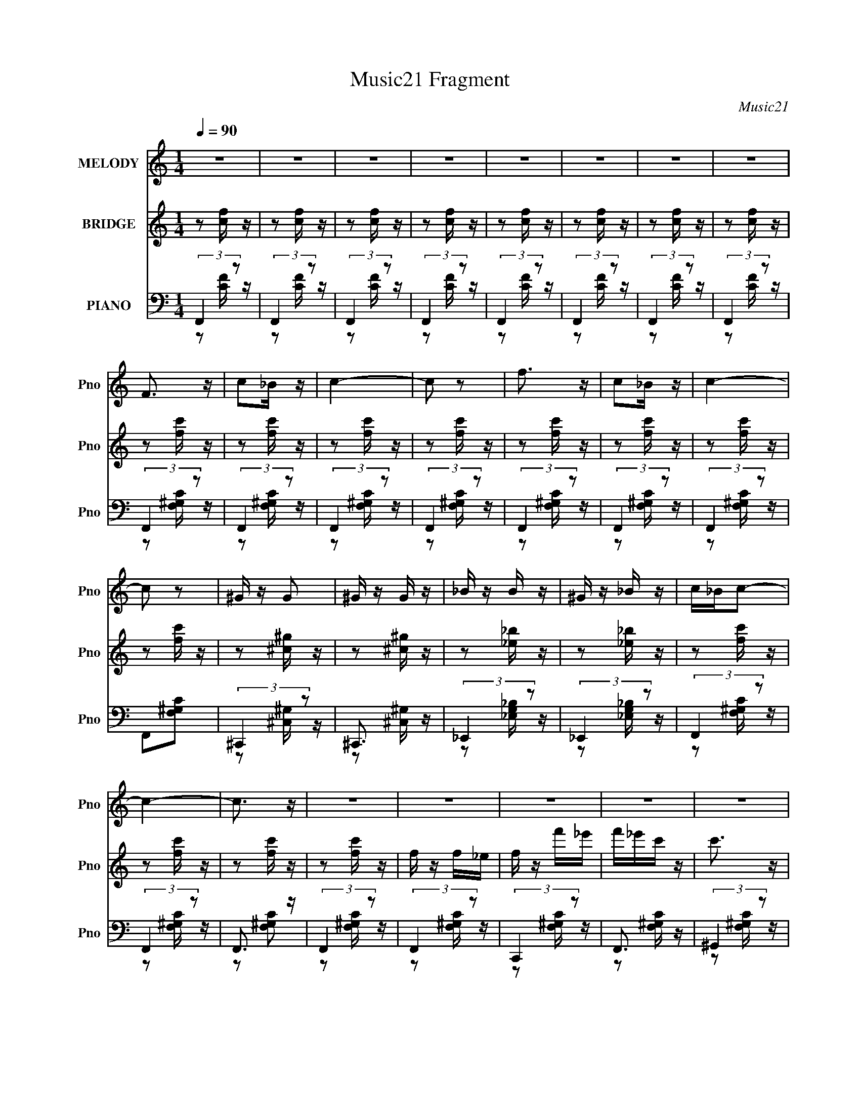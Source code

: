X:1
T:Music21 Fragment
C:Music21
%%score ( 1 2 ) ( 3 4 ) ( 5 6 7 )
L:1/16
Q:1/4=90
M:1/4
I:linebreak $
K:none
V:1 treble nm="MELODY" snm="Pno"
V:2 treble 
L:1/4
V:3 treble nm="BRIDGE" snm="Pno"
V:4 treble 
L:1/4
V:5 bass nm="PIANO" snm="Pno"
V:6 bass 
L:1/8
V:7 bass 
L:1/4
V:1
 z4 | z4 | z4 | z4 | z4 | z4 | z4 | z4 | F3 z | c2_B z | c4- | c2 z2 | f3 z | c2_B z | c4- | %15
 c2 z2 | ^G z G2 | ^G z G z | _B z B z | ^G z _B z | c_Bc2- | c4- | c3 z | z4 | z4 | z4 | z4 | z4 | %28
 z4 | z4 | z4 | z4 | z4 | z4 | z4 | z4 |[Q:1/4=90] z4 | z4 | z4 | z4 | z2 c z | c z _B z | c3 z | %43
 _e z f2 | c_Bc2- | c4- | c z3 | z4 | ^g z f z | _e z c z | _B z ^G z | F2_e2- | e(3:2:2c2 z2 | %53
 B4- | B3 z | z4 | f4 | z2 c z | _B3 z | F2_e2- | e z _B2 | c4- | c4 | z4 | _B z B z | _B z c z | %66
 _e3 z | c z _e z | f4- | f4- | f4- | f3 z |[Q:1/4=90] f3 z | c z f z | _e z c_B | c3 z | ^g3 z | %77
 c z ^g z | f^gf_e | f3 z | ^g z g z | ^g z g z | _b2c'b | ^g z _b z | c'_bc'2- | c'4- | c'4- | %87
 c' z3 | c2^g z | f2_e2 | _e2<c2- | c2 z2 | f2c' z | _b z ^g z | ^g2<f2- | f3 z | ^g z g z | %97
 ^g z g z | _b z b z | ^g z _b z | [c'_b] z c'2- | c'4- | c'4- | c'2_b^g | _b z b2- | b3 z | %106
 g z g2- | g4 | z2 _e2- | e z _e z | _e3 z | c2_e z | f_ef2- | f4- | f4- | f4 | z4 | z4 | z4 | z4 | %120
 z4 | z4 | z4 | z4 | z4 | z4 | z4 | z4 | z4 | z4 |[Q:1/4=90] z4 | z4 | z4 | z4 | z4 | z4 | z4 | %137
 z4 | z4 | z4 | z4 | z4 | z4 | z4 | z4 | z4 |[Q:1/4=90] z4 | z4 | z2 c z | c z _B z | c3 z | %151
 _e z f2 | c_Bc2- | c4- | c z3 | z4 | ^g z f z | _e z c z | _B z ^G z | F2_e2- | e2c2- | c4- | %162
 c3 z | z4 | f4 | z2 c z | _B3 z | F2_e2 | c_Bc2- | c4- | c4 | z4 | _B z B z | _B z c z | _e3 z | %175
 c z _e z | _e2<f2- | f4- | f4- | f3 z | f3 z | c z f z | _e z c_B | c3 z | ^g3 z | c z ^g z | %186
 f^gf_e | f3 z | ^g z g z | ^g z g z | _b2c'b | ^g z _b z | [c'_b] z c'2- | c'4- | c'4- | c' z3 | %196
 c2^g z | f2_e2 | _e2<c2- | c2 z2 | f2c' z | _b z ^g z | ^g2<f2- | f3 z | ^g z g z | ^g z g z | %206
 _b z b z | ^g z _b z | c'_bc'2- | c'4- | c'4- | c'2_b^g | _b z b2- | b3 z | g z g2- | %215
[Q:1/4=90] g4 | z2 _e2- | e z _e z | _e3 z | c2_e z | f_ef2- | f4- | f4- | f4 | z4 | z4 | z4 | z4 | %228
 z4 | z4 | z4 | z4 | z4 | z4 | z4 | z4 | z4 | z4 | z4 | z4 | z4 | z4 | z4 | z4 | z4 | z4 | z4 | %247
 z4 | z4 | z4 | z4 | z4 | z4 | z4 | z4 | z4 | f3 z | c z f z | _e z c_B | c3 z | ^g3 z | c z ^g z | %262
 f^gf_e | f3 z | ^g z g z | ^g z g z | _b2c'b | ^g z _b z | c'_bc'2- | c'4- |[Q:1/4=90] c'4- | %271
 c' z3 | c2^g z | f2_e2 | _e2<c2- | c2 z2 | f2c' z | _b z ^g z | ^g2<f2- | f3 z | ^g z g z | %281
 ^g z g z | _b z b z | ^g z _b z | c'_bc'2- | c'4- | c'4- | c'3 z | _b z b2- | b3 z | g z g2- | %291
 g4 | z2 _e2- | e z _e z | _e3 z | c2_e z | f_ef2- | f4- | f4- | f4 | F3 z | c2_B z | c4- | c2 z2 | %304
 f3 z | c2_B z | c4- | (3:2:2c4 z2 | (3:2:2z4 _e2- | (3:2:2e4 z/ _e- | e z _e2- | e4 | c2 z _e- | %313
 e z f2- | f4- | f4- | f4- | f3 z |] %318
V:2
 x | x | x | x | x | x | x | x | x | x | x | x | x | x | x | x | x | x | x | x | x | x | x | x | %24
 x | x | x | x | x | x | x | x | x | x | x | x | x | x | x | x | x | x | x | x | x | x | x | x | %48
 x | x | x | x | z/ _B/- | x | x | x | x | x | x | x | x | x | x | x | x | x | x | x | x | x | x | %71
 x | x | x | x | x | x | x | x | x | x | x | x | x | x | x | x | x | x | x | x | x | x | x | x | %95
 x | x | x | x | x | x | x | x | x | x | x | x | x | x | x | x | x | x | x | x | x | x | x | x | %119
 x | x | x | x | x | x | x | x | x | x | x | x | x | x | x | x | x | x | x | x | x | x | x | x | %143
 x | x | x | x | x | x | x | x | x | x | x | x | x | x | x | x | x | x | x | x | x | x | x | x | %167
 x | x | x | x | x | x | x | x | x | x | x | x | x | x | x | x | x | x | x | x | x | x | x | x | %191
 x | x | x | x | x | x | x | x | x | x | x | x | x | x | x | x | x | x | x | x | x | x | x | x | %215
 x | x | x | x | x | x | x | x | x | x | x | x | x | x | x | x | x | x | x | x | x | x | x | x | %239
 x | x | x | x | x | x | x | x | x | x | x | x | x | x | x | x | x | x | x | x | x | x | x | x | %263
 x | x | x | x | x | x | x | x | x | x | x | x | x | x | x | x | x | x | x | x | x | x | x | x | %287
 x | x | x | x | x | x | x | x | x | x | x | x | x | x | x | x | x | x | x | x | x | x | x | x | %311
 x | x | x | x | x | x | x |] %318
V:3
 z2 [cf] z | z2 [fc] z | z2 [fc] z | z2 [cf] z | z2 [fc] z | z2 [fc] z | z2 [fc] z | z2 [fc] z | %8
 z2 [fc'] z | z2 [fc'] z | z2 [fc'] z | z2 [fc'] z | z2 [fc'] z | z2 [fc'] z | z2 [fc'] z | %15
 z2 [fc'] z | z2 [^c^g] z | z2 [^c^g] z | z2 [_e_b] z | z2 [_e_b] z | z2 [fc'] z | z2 [fc'] z | %22
 z2 [fc'] z | z2 [fc'] z | f z f_e | f z f'_e' | f'_e'c' z | c'3 z | _B z B^G | _B z _b^g | %30
 _b^gf z | f3 z | c2_e2- | e4 e' _e' | _e'3 z | c' z _e' z |[Q:1/4=90] f'4- | c f'4- | f'4- c c | %39
 c f'4 c _B | c4 | z4 | z4 | z4 | z2 f'_e' | f' z f'_e' | f'_e'c' z | c'3 z | z4 | z4 | z4 | z4 | %52
 z2 _b^g | _b z b^g | _b^gf z | f2 z2 | z4 | z4 | z4 | z4 | z2 [_ef]e | c z _B z | c2>^G2 | %63
 _e2c z | _B z B z | _B z c z | _e3 z | c z _e z | f4- | f' f4- f' _e' | f' f4- _e' c' e' | %71
 f'2 (3:2:1f4 f' z |[Q:1/4=90] f4- | f3 z | _e4- | e2 z2 | ^g4- | g2 z2 | f^gf_e | f3 z | ^g4- | %81
 g3 z | _b2c'b | ^g z _b z | c'2[gc'] z | z [gc'] z2 | [gc'] z3 | [gc']2 z2 | z4 | z4 | z2 ^gf | %91
 _e z c2 | z4 | z4 | z2 c'_b | ^g z f2 | ^g4- | g3 z | _b4 | ^g2_b2 | c'4- | c'4- | c'4- | c'3 z | %104
 [f_b] z [fb]2- | [fb]2 z2 | [g_b] z [gb]2- | [gb]4 | z2 [c_e] z | z2 [c_e] z | [c_e]4- | %111
 [ce]2 z2 | z2 f_e | f z f_e | f_ece | f2f z | ff_ef | cc_Bc | _BB^GB | ^GGF_E | C4 | _e'4 | c'4- | %123
 _B2 c' ^G z | _B4- | c'4 B2 | _b4- | F b4 _E2 | F4- | f2 F4- _e2 |[Q:1/4=90] f4- (3:2:1F4 | f4 | %132
 f z f_e | f z f'_e' | f'_e'c' z | c'3 z | _B z B^G | _B z _b^g | _b^gf z | f3 z | c2_e2- | %141
 e4 e' _e' | _e'3 z | c' z _e' z | f'4- | c f'4- |[Q:1/4=90] f'4- c c | c f'4 c _B | c4 | z4 | z4 | %151
 z4 | z2 f'_e' | f' z f'_e' | f'_e'c' z | c'3 z | z4 | z4 | z4 | z4 | z2 _b^g | _b z b^g | %162
 _b^gf z | f2 z2 | z4 | z4 | z4 | z4 | z2 [_ef]e | c z _B z | c2>^G2 | _e2c z | _B z B z | %173
 _B z c z | _e3 z | c z _e z | f4- | f' f4- f' _e' | f' f4- _e' c' e' | f'2 (3:2:1f4 f' z | f4- | %181
 f3 z | _e4- | e2 z2 | ^g4- | g2 z2 | f^gf_e | f3 z | ^g4- | g3 z | _b2c'b | ^g z _b z | %192
 c'2[gc'] z | z [gc'] z2 | [gc'] z3 | [gc']2 z2 | z4 | z4 | z2 ^gf | _e z c2 | z4 | z4 | z2 c'_b | %203
 ^g z f2 | ^g4- | g3 z | _b4 | ^g2_b2 | c'4- | c'4- | c'4- | c'3 z | [f_b] z [fb]2- | [fb]2 z2 | %214
 [g_b] z [gb]2- |[Q:1/4=90] [gb]4 | z2 [c_e] z | z2 [c_e] z | [c_e]4- | [ce]2 z2 | z2 f_e | %221
 f z f_e | f_ece | f2f z | F2c z | c z _B z | c2_e z | _e z f2 | c_Bc2- | f' c4- f' _e' | %230
 f' c4- _e' c' | c'3 c2 z | ^g z f z | _e z c z | _B z ^G z | F2_ec | _B4- | _b B4- b ^g | %238
 _b B4 ^g f | f2 z2 | f4 | z2 c z | _B3 z | F2_e2- | e z [_e'f']e' | c' c4- _b | %246
 (6:5:1[cc'^G]4^G2/3 | _e2c z | [_BB] z [BB] z | [_BB] z [cc] z | [_ee]3 z | [cc] z [_ee] z | %252
 [ff]4- | f' [ff]4- f' _e' | f' [ff]4- _e' c' e' | f'2 (3:2:1[ff]4 f' z | f4- | f3 z | _e4- | %259
 e2 z2 | ^g4- | g2 z2 | f^gf_e | f3 z | ^g4- | g3 z | _b2c'b | ^g z _b z | c'2[gc'] z | %269
 z [gc'] z2 |[Q:1/4=90] [gc'] z3 | [gc']2 z2 | z4 | z4 | z2 ^gf | _e z c2 | z4 | z4 | z2 c'_b | %279
 ^g z f2 | ^g4- | g3 z | _b4 | ^g2_b2 | c'4- | c'4- | c'4- | c'3 z | [f_b] z [fb]2- | [fb]2 z2 | %290
 [g_b] z [gb]2- | [gb]4 | z2 [c_e] z | z2 [c_e] z | [c_e]4- | [ce]2 z2 | z2 f_e | f z f_e | f_ece | %299
 f2f z | z2 [fc'] z | z2 [fc'] z | z2 [fc'] z | z2 [fc'] z | z2 [fc'] z | z2 [fc'] z | z2 [fc'] z | %307
 z2 [fc'] z |] %308
V:4
 x | x | x | x | x | x | x | x | x | x | x | x | x | x | x | x | x | x | x | x | x | x | x | x | %24
 x | x | x | x | x | x | x | x | z/ _e'/- | x3/2 | x | x | z/ c/4c/4 | x5/4 | x3/2 | x7/4 | x | x | %42
 x | x | x | x | x | x | x | x | x | x | x | x | x | x | x | x | x | x | x | x | z/ F/4 z/4 | x | %64
 x | x | x | x | z/ f'/4_e'/4 | x7/4 | x2 | x5/3 | x | x | x | x | x | x | x | x | x | x | x | x | %84
 x | x | x | x | x | x | x | x | x | x | x | x | x | x | x | x | x | x | x | x | x | x | x | x | %108
 x | x | x | x | x | x | x | x | x | x | x | x | x | x | z/ c/ | x5/4 | x | x3/2 | z/ [^G_B]/4G/4 | %127
 x7/4 | z/ ^g/ | x2 | x5/3 | x | x | x | x | x | x | x | x | x | z/ _e'/- | x3/2 | x | x | %144
 z/ c/4c/4 | x5/4 | x3/2 | x7/4 | x | x | x | x | x | x | x | x | x | x | x | x | x | x | x | x | %164
 x | x | x | x | x | x | z/ F/4 z/4 | x | x | x | x | x | z/ f'/4_e'/4 | x7/4 | x2 | x5/3 | x | x | %182
 x | x | x | x | x | x | x | x | x | x | x | x | x | x | x | x | x | x | x | x | x | x | x | x | %206
 x | x | x | x | x | x | x | x | x | x | x | x | x | x | x | x | x | x | x | x | x | x | %228
 z/ f'/4_e'/4 | x7/4 | x7/4 | x3/2 | x | x | x | x | z/ _b/4^g/4 | x7/4 | x7/4 | x | x | x | x | %243
 x | z/ c/- | x3/2 | z/ F/4 z/4 | x | x | x | x | x | z/ f'/4_e'/4 | x7/4 | x2 | x5/3 | x | x | x | %259
 x | x | x | x | x | x | x | x | x | x | x | x | x | x | x | x | x | x | x | x | x | x | x | x | %283
 x | x | x | x | x | x | x | x | x | x | x | x | x | x | x | x | x | x | x | x | x | x | x | x | %307
 x |] %308
V:5
 (3:2:2F,,4 z2 | (3:2:2F,,4 z2 | (3:2:2F,,4 z2 | (3:2:2F,,4 z2 | (3:2:2F,,4 z2 | (3:2:2F,,4 z2 | %6
 (3:2:2F,,4 z2 | (3:2:2F,,4 z2 | (3:2:2F,,4 z2 | (3:2:2F,,4 z2 | (3:2:2F,,4 z2 | (3:2:2F,,4 z2 | %12
 (3:2:2F,,4 z2 | (3:2:2F,,4 z2 | (3:2:2F,,4 z2 | F,,2[F,^G,C]2 | (3:2:2^C,,4 z2 | ^C,,3 z | %18
 (3:2:2_E,,4 z2 | (3:2:2_E,,4 z2 | (3:2:2F,,4 z2 | (3:2:2F,,4 z2 | F,,3 z | (3:2:2F,,4 z2 | %24
 (3:2:2F,,4 z2 | (3:2:2C,,4 z2 | F,,3 z | (3:2:2^G,,4 z2 | (3:2:2_B,,4 z2 | (3:2:2F,,4 z2 | %30
 _B,,3 z | (3:2:2^G,,4 z2 | [C,G,C]4- | [C,G,C]4 | [C,G,C_E]4- | [C,G,CE]4 | %36
[Q:1/4=90] F,,2[F,^G,C] z | (3:2:2F,,4 z2 | (3:2:2F,,4 z2 | (3:2:2F,,4 z2 | F,,4- | %41
 C,2 (3:2:2F,,4 [F,G,C] [F,^G,C] z | (3:2:2F,,4 z2 | C,3 z | F,,4 | C,2[F,^G,C] z | F,,3 z | %47
 (3:2:1[F,G,CC,] (3:2:2C,3 z2 | ^G,,3 z | _E,2 (3:2:1[G,CE] [^G,C_E] z | _B,,4 | (3:2:2F,,4 z2 | %52
 _B,,4 | (3:2:2F,,4 z2 | _B,,3 z | (3:2:1[F,B,C_B,,] (3:2:2_B,,3 z2 | (3:2:2F,,4 z2 | C,3 z | %58
 _B,,3 z | (3:2:1[F,B,C_B,,] (3:2:2_B,,3 z2 | (3:2:2F,,4 z2 | C,3 z | (3:2:2F,,4 z2 | %63
 (3:2:1[F,G,CC,] (3:2:2C,3 z2 | _B,,4 | (3:2:1[F,B,CF,,] (3:2:2F,,3 z2 | C,4 | [G,CEG,,] G,,2 z | %68
 F,,2[F,^G,C]2 | (3:2:2C,4 z2 | (3:2:2F,,4 z2 | C, z [F,,F,^G,C] z |[Q:1/4=90] F,,3 z | %73
 (3:2:1[F,G,CC,] (3:2:2C,3 z2 | (3:2:2_E,,4 z2 | (3:2:2C,,4 z2 | ^G,,3 z | _E,3 z | ^G,,4- | %79
 [G,,_E,] (3:2:2[_E,G,CE]5/2 z2 | ^G,,4- | [G,,_E,] _E,2 z | _B,,4 | F,,3 z | [C,G,C] z [C,G,C] z | %85
 z [C,G,C] z2 | [C,G,C] z3 | [C,G,CG] z3 | F,,4 | (3:2:1[F,G,CC,] C,7/3 z | F,,4 | %91
 [F,G,CC,] C,2F, | _B,,4 | F,,3 z | (3:2:2F,,4 z2 | [F,G,CC,] (3:2:2C,5/2 z2 | ^G,,4- | %97
 [G,,_E,]3 [G,C] E3 | _B,,4- | (3:2:1B,,4 [F,B,C] [F,_B,^C]2 | F,, z3 | z4 | [F,C]4 | [F^Gc] z3 | %104
 [_B,,F,_B,^C] z [B,,B,C]2- | [B,,B,C]3 F, z | [G,,G,_B,^C] z [G,,G,B,C]2- | [G,,G,B,C]3 z | %108
 z2 [C,,C,C_EG]2 | z2 [C,,C,C_EG] z | [C,,C,C_EG]4- | [C,,C,CEG]4 | (3:2:2F,,4 z2 | (3:2:2F,,4 z2 | %114
 F,,3 z | (3:2:2F,,4 z/ [F,F,,^G,CF]- | [F,F,,G,CF]4- | [F,F,,G,CF]4- | [F,F,,G,CF] z3 | %119
 z3 [C_EGc]- | C,,4 [CEGc]4- | [CEGc]4 | z4 | z3 [F,_B,^C]- | [_B,,^C]4- [F,B,C]4- | %125
 [B,,C]4- [F,B,C]4- | [B,,C]2 (3:2:1[F,B,C]/ z2 | (3:2:2z4 [CF^GF,,]2- | c4 (3:2:1[CFGF,,]4 | z4 | %130
[Q:1/4=90] z4 | z4 | (3:2:2F,,4 z2 | (3:2:2C,,4 z2 | F,,3 z | (3:2:2^G,,4 z2 | (3:2:2_B,,4 z2 | %137
 (3:2:2F,,4 z2 | _B,,3 z | (3:2:2^G,,4 z2 | [C,G,C]4- | [C,G,C]4 | [C,G,C_E]4- | [C,G,CE]4 | %144
 F,,2[F,^G,C] z | (3:2:2F,,4 z2 |[Q:1/4=90] (3:2:2F,,4 z2 | (3:2:2F,,4 z2 | F,,4- | %149
 C,2 (3:2:2F,,4 [F,G,C] [F,^G,C] z | (3:2:2F,,4 z2 | C,3 z | F,,4 | C,2[F,^G,C] z | F,,3 z | %155
 (3:2:1[F,G,CC,] (3:2:2C,3 z2 | ^G,,3 z | _E,2 (3:2:1[G,CE] [^G,C_E] z | _B,,4 | (3:2:2F,,4 z2 | %160
 _B,,4 | (3:2:2F,,4 z2 | _B,,3 z | (3:2:1[F,B,C_B,,] (3:2:2_B,,3 z2 | (3:2:2F,,4 z2 | C,3 z | %166
 _B,,3 z | (3:2:1[F,B,C_B,,] (3:2:2_B,,3 z2 | (3:2:2F,,4 z2 | C,3 z | (3:2:2F,,4 z2 | %171
 (3:2:1[F,G,CC,] (3:2:2C,3 z2 | _B,,4 | (3:2:1[F,B,CF,,] (3:2:2F,,3 z2 | C,4 | [G,CEG,,] G,,2 z | %176
 F,,2[F,^G,C]2 | (3:2:2C,4 z2 | (3:2:2F,,4 z2 | C, z [F,,F,^G,C] z | F,,3 z | %181
 (3:2:1[F,G,CC,] (3:2:2C,3 z2 | (3:2:2_E,,4 z2 | (3:2:2C,,4 z2 | ^G,,3 z | _E,3 z | ^G,,4- | %187
 [G,,_E,] (3:2:2[_E,G,CE]5/2 z2 | ^G,,4- | [G,,_E,] _E,2 z | _B,,4 | F,,3 z | [C,G,C] z [C,G,C] z | %193
 z [C,G,C] z2 | [C,G,C] z3 | [C,G,CG] z3 | F,,4 | (3:2:1[F,G,CC,] C,7/3 z | F,,4 | %199
 [F,G,CC,] C,2F, | _B,,4 | F,,3 z | (3:2:2F,,4 z2 | [F,G,CC,] (3:2:2C,5/2 z2 | ^G,,4- | %205
 [G,,_E,]3 [G,C] E3 | _B,,4- | (3:2:1B,,4 [F,B,C] [F,_B,^C]2 | F,, z3 | z4 | [F,C]4 | [F^Gc] z3 | %212
 [_B,,F,_B,^C] z [B,,B,C]2- | [B,,B,C]3 F, z | [G,,G,_B,^C] z [G,,G,B,C]2- | %215
[Q:1/4=90] [G,,G,B,C]3 z | z2 [C,,C,C_EG]2 | z2 [C,,C,C_EG] z | [C,,C,C_EG]4- | [C,,C,CEG]4 | %220
 (3:2:2F,,4 z2 | (3:2:2F,,4 z2 | F,,3 z | (3:2:2F,,4 z2 | F,,4- | %225
 C,2 (3:2:2F,,4 [F,G,C] [F,^G,C] z | (3:2:2F,,4 z2 | C,3 z | F,,4 | C,2[F,^G,C] z | F,,3 z | %231
 (3:2:1[F,G,CC,] (3:2:2C,3 z2 | ^G,,3 z | _E,2 (3:2:1[G,CE] [^G,C_E] z | _B,,4 | (3:2:2F,,4 z2 | %236
 _B,,4 | (3:2:2F,,4 z2 | _B,,3 z | (3:2:1[F,B,C_B,,] (3:2:2_B,,3 z2 | (3:2:2F,,4 z2 | C,3 z | %242
 _B,,3 z | (3:2:1[F,B,C_B,,] (3:2:2_B,,3 z2 | (3:2:2F,,4 z2 | C,3 z | (3:2:2F,,4 z2 | %247
 (3:2:1[F,G,CC,] (3:2:2C,3 z2 | _B,,4 | (3:2:1[F,B,CF,,] (3:2:2F,,3 z2 | C,4 | [G,CEG,,] G,,2 z | %252
 F,,2[F,^G,C]2 | (3:2:2C,4 z2 | (3:2:2F,,4 z2 | C, z [F,,F,^G,C] z | F,,3 z | %257
 (3:2:1[F,G,CC,] (3:2:2C,3 z2 | (3:2:2_E,,4 z2 | (3:2:2C,,4 z2 | ^G,,3 z | _E,3 z | ^G,,4- | %263
 [G,,_E,] (3:2:2[_E,G,CE]5/2 z2 | ^G,,4- | [G,,_E,] _E,2 z | _B,,4 | F,,3 z | [C,G,C] z [C,G,C] z | %269
 z [C,G,C] z2 |[Q:1/4=90] [C,G,C] z3 | [C,G,CG] z3 | F,,4 | (3:2:1[F,G,CC,] C,7/3 z | F,,4 | %275
 [F,G,CC,] C,2F, | _B,,4 | F,,3 z | (3:2:2F,,4 z2 | [F,G,CC,] (3:2:2C,5/2 z2 | ^G,,4- | %281
 [G,,_E,]3 [G,C] E3 | _B,,4- | (3:2:1B,,4 [F,B,C] [F,_B,^C]2 | F,, z3 | z4 | [F,C]4 | [F^Gc] z3 | %288
 [_B,,F,_B,^C] z [B,,B,C]2- | [B,,B,C]3 F, z | [G,,G,_B,^C] z [G,,G,B,C]2- | [G,,G,B,C]3 z | %292
 z2 [C,,C,C_EG]2 | z2 [C,,C,C_EG] z | [C,,C,C_EG]4- | [C,,C,CEG]4 | (3:2:2F,,4 z2 | (3:2:2F,,4 z2 | %298
 F,,3 z | (3:2:2F,,4 z2 | (3:2:2F,,4 z2 | (3:2:2F,,4 z2 | (3:2:2F,,4 z2 | (3:2:2F,,4 z2 | %304
 (3:2:2F,,4 z2 | (3:2:2F,,4 z2 | (3:2:2F,,4 z2 | F,,2[F,^G,C]2 | [C_EGc]4- | [CEGc]2 C,,4- | %310
 [C,,C]7 | (12:7:2[EG]4 z2 | z4 | (3:2:2z2 F,,4- | (48:29:1[F,,F,-]32 C,16- C,3 | %315
 (12:7:1[F,C]4 (3:2:1[CG,]/ G,5/3 | (3[^GF]2 z2 [cF]2- | (3:2:2[cF] z2 [Fcf] z | z4 |] %319
V:6
 z [CF]/ z/ | z [CF]/ z/ | z [CF]/ z/ | z [CF]/ z/ | z [CF]/ z/ | z [CF]/ z/ | z [CF]/ z/ | %7
 z [CF]/ z/ | z [F,^G,C]/ z/ | z [F,^G,C]/ z/ | z [F,^G,C]/ z/ | z [F,^G,C]/ z/ | z [F,^G,C]/ z/ | %13
 z [F,^G,C]/ z/ | z [F,^G,C]/ z/ | x2 | z [^C,^G,]/ z/ | z [^C,^G,]/ z/ | z [_E,G,_B,]/ z/ | %19
 z [_E,G,_B,]/ z/ | z [F,^G,C]/ z/ | z [F,^G,C]/ z/ | z [F,^G,C] | z [F,^G,C]/ z/ | %24
 z [F,^G,C]/ z/ | z [F,^G,C]/ z/ | z [F,^G,C]/ z/ | z [F,^G,C]/ z/ | z [F,_B,^C]/ z/ | %29
 z [F,_B,^C]/ z/ | z [F,_B,^C]/ z/ | z [F,_B,^C]/ z/ | x2 | x2 | x2 | x2 | x2 | z [F,^G,C]/ z/ | %38
 z [F,^G,C]/ z/ | z [F,^G,C]/ z/ | z [F,^G,C]- | x11/3 | z [F,^G,C]/ z/ | z [F,^G,C]/ z/ | %44
 z [F,^G,C] | x2 | z [F,^G,C]- | z [F,^G,C]/ z/ | z [^G,C_E]- | x7/3 | z [F,_B,^C] | %51
 z [F,_B,^C]/ z/ | z [F,_B,^C] | z [F,_B,^C]/ z/ | z [F,_B,^C]- | z [F,_B,^C]/ z/ | z [F,^G,C] | %57
 z [F,^G,C]/ z/ | z [F,_B,^C]- | z [F,_B,^C]/ z/ | z [F,^G,C]/ z/ | z [F,^G,C] | z [F,^G,C]- | %63
 z [F,^G,C]/ z/ | z [F,_B,^C]- | z [F,_B,^C] | z [G,C_E]- | z [G,C_E]/ z/ | x2 | z [F,^G,C]/ z/ | %70
 z [F,^G,C] | x2 | z [F,^G,C]- | z [F,^G,C] | z [_E,G,]/ z/ | z [C,_E,G,]/ z/ | z [^G,C_E] | %77
 z [^G,G,C]/ z/ | z [^G,C_E]- | z [^G,C_E]/ z/ | z [^G,C] | z ^G,/ z/ | z [F,_B,^C] | %83
 z [F,_B,^C]/ z/ | x2 | x2 | x2 | x2 | z [F,^G,C]- | z [F,^G,C]/ z/ | z [F,^G,C]- | %91
 z (3:2:2[F,^G,] z/ | z [F,_B,^C] | z [F,_B,^C]/ z/ | z [F,^G,C]- | z [F,^G,C]/ z/ | z [^G,C]- | %97
 z [^G,C]/ z/ x3/2 | z [F,_B,^C]- | x17/6 | [CF] z | x2 | [F^G] z | x2 | z F,- | x5/2 | x2 | x2 | %108
 x2 | x2 | x2 | x2 | z [F,^G,C]/ z/ | z [F,^G,C]/ z/ | z [F,^G,C] | z [F,^G,C]/ z/ | x2 | x2 | x2 | %119
 x2 | x4 | x2 | x2 | x2 | x4 | x4 | x13/6 | (3:2:2z2 c | x10/3 | x2 | x2 | x2 | z [F,^G,C]/ z/ | %133
 z [F,^G,C]/ z/ | z [F,^G,C]/ z/ | z [F,^G,C]/ z/ | z [F,_B,^C]/ z/ | z [F,_B,^C]/ z/ | %138
 z [F,_B,^C]/ z/ | z [F,_B,^C]/ z/ | x2 | x2 | x2 | x2 | x2 | z [F,^G,C]/ z/ | z [F,^G,C]/ z/ | %147
 z [F,^G,C]/ z/ | z [F,^G,C]- | x11/3 | z [F,^G,C]/ z/ | z [F,^G,C]/ z/ | z [F,^G,C] | x2 | %154
 z [F,^G,C]- | z [F,^G,C]/ z/ | z [^G,C_E]- | x7/3 | z [F,_B,^C] | z [F,_B,^C]/ z/ | z [F,_B,^C] | %161
 z [F,_B,^C]/ z/ | z [F,_B,^C]- | z [F,_B,^C]/ z/ | z [F,^G,C] | z [F,^G,C]/ z/ | z [F,_B,^C]- | %167
 z [F,_B,^C]/ z/ | z [F,^G,C]/ z/ | z [F,^G,C] | z [F,^G,C]- | z [F,^G,C]/ z/ | z [F,_B,^C]- | %173
 z [F,_B,^C] | z [G,C_E]- | z [G,C_E]/ z/ | x2 | z [F,^G,C]/ z/ | z [F,^G,C] | x2 | z [F,^G,C]- | %181
 z [F,^G,C] | z [_E,G,]/ z/ | z [C,_E,G,]/ z/ | z [^G,C_E] | z [^G,G,C]/ z/ | z [^G,C_E]- | %187
 z [^G,C_E]/ z/ | z [^G,C] | z ^G,/ z/ | z [F,_B,^C] | z [F,_B,^C]/ z/ | x2 | x2 | x2 | x2 | %196
 z [F,^G,C]- | z [F,^G,C]/ z/ | z [F,^G,C]- | z (3:2:2[F,^G,] z/ | z [F,_B,^C] | z [F,_B,^C]/ z/ | %202
 z [F,^G,C]- | z [F,^G,C]/ z/ | z [^G,C]- | z [^G,C]/ z/ x3/2 | z [F,_B,^C]- | x17/6 | [CF] z | %209
 x2 | [F^G] z | x2 | z F,- | x5/2 | x2 | x2 | x2 | x2 | x2 | x2 | z [F,^G,C]/ z/ | z [F,^G,C]/ z/ | %222
 z [F,^G,C] | z [F,^G,C]/ z/ | z [F,^G,C]- | x11/3 | z [F,^G,C]/ z/ | z [F,^G,C]/ z/ | z [F,^G,C] | %229
 x2 | z [F,^G,C]- | z [F,^G,C]/ z/ | z [^G,C_E]- | x7/3 | z [F,_B,^C] | z [F,_B,^C]/ z/ | %236
 z [F,_B,^C] | z [F,_B,^C]/ z/ | z [F,_B,^C]- | z [F,_B,^C]/ z/ | z [F,^G,C] | z [F,^G,C]/ z/ | %242
 z [F,_B,^C]- | z [F,_B,^C]/ z/ | z [F,^G,C]/ z/ | z [F,^G,C] | z [F,^G,C]- | z [F,^G,C]/ z/ | %248
 z [F,_B,^C]- | z [F,_B,^C] | z [G,C_E]- | z [G,C_E]/ z/ | x2 | z [F,^G,C]/ z/ | z [F,^G,C] | x2 | %256
 z [F,^G,C]- | z [F,^G,C] | z [_E,G,]/ z/ | z [C,_E,G,]/ z/ | z [^G,C_E] | z [^G,G,C]/ z/ | %262
 z [^G,C_E]- | z [^G,C_E]/ z/ | z [^G,C] | z ^G,/ z/ | z [F,_B,^C] | z [F,_B,^C]/ z/ | x2 | x2 | %270
 x2 | x2 | z [F,^G,C]- | z [F,^G,C]/ z/ | z [F,^G,C]- | z (3:2:2[F,^G,] z/ | z [F,_B,^C] | %277
 z [F,_B,^C]/ z/ | z [F,^G,C]- | z [F,^G,C]/ z/ | z [^G,C]- | z [^G,C]/ z/ x3/2 | z [F,_B,^C]- | %283
 x17/6 | [CF] z | x2 | [F^G] z | x2 | z F,- | x5/2 | x2 | x2 | x2 | x2 | x2 | x2 | z [F,^G,C]/ z/ | %297
 z [F,^G,C]/ z/ | z [F,^G,C] | z [F,^G,C]/ z/ | z [F,^G,C]/ z/ | z [F,^G,C]/ z/ | z [F,^G,C]/ z/ | %303
 z [F,^G,C]/ z/ | z [F,^G,C]/ z/ | z [F,^G,C]/ z/ | z [F,^G,C]/ z/ | x2 | C,,2- | x3 | %310
 z/ [_EG]3/2- x3/2 | x2 | x2 | z3/2 C,/- | z ^G,- x103/6 | (3z F z x/6 | x2 | x2 | x2 |] %319
V:7
 x | x | x | x | x | x | x | x | x | x | x | x | x | x | x | x | x | x | x | x | x | x | x | x | %24
 x | x | x | x | x | x | x | x | x | x | x | x | x | x | x | x | x | x11/6 | x | x | x | x | x | %47
 x | x | x7/6 | x | x | x | x | x | x | x | x | x | x | x | x | x | x | x | x | x | x | x | x | x | %71
 x | x | x | x | x | x | z/ _E/ | x | x | x | z/ [C_E]/4 z/4 | x | x | x | x | x | x | x | x | x | %91
 z/ (3:2:2C/ z/4 | x | x | x | x | z/ _E/- | x7/4 | x | x17/12 | x | x | x | x | x | x5/4 | x | x | %108
 x | x | x | x | x | x | x | x | x | x | x | x | x2 | x | x | x | x2 | x2 | x13/12 | x | x5/3 | x | %130
 x | x | x | x | x | x | x | x | x | x | x | x | x | x | x | x | x | x | x | x11/6 | x | x | x | %153
 x | x | x | x | x7/6 | x | x | x | x | x | x | x | x | x | x | x | x | x | x | x | x | x | x | x | %177
 x | x | x | x | x | x | x | x | z/ _E/ | x | x | x | z/ [C_E]/4 z/4 | x | x | x | x | x | x | x | %197
 x | x | z/ (3:2:2C/ z/4 | x | x | x | x | z/ _E/- | x7/4 | x | x17/12 | x | x | x | x | x | x5/4 | %214
 x | x | x | x | x | x | x | x | x | x | x | x11/6 | x | x | x | x | x | x | x | x7/6 | x | x | x | %237
 x | x | x | x | x | x | x | x | x | x | x | x | x | x | x | x | x | x | x | x | x | x | x | x | %261
 z/ _E/ | x | x | x | z/ [C_E]/4 z/4 | x | x | x | x | x | x | x | x | x | z/ (3:2:2C/ z/4 | x | %277
 x | x | x | z/ _E/- | x7/4 | x | x17/12 | x | x | x | x | x | x5/4 | x | x | x | x | x | x | x | %297
 x | x | x | x | x | x | x | x | x | x | x | x | x3/2 | x7/4 | x | x | x | x115/12 | x13/12 | x | %317
 x | x |] %319
